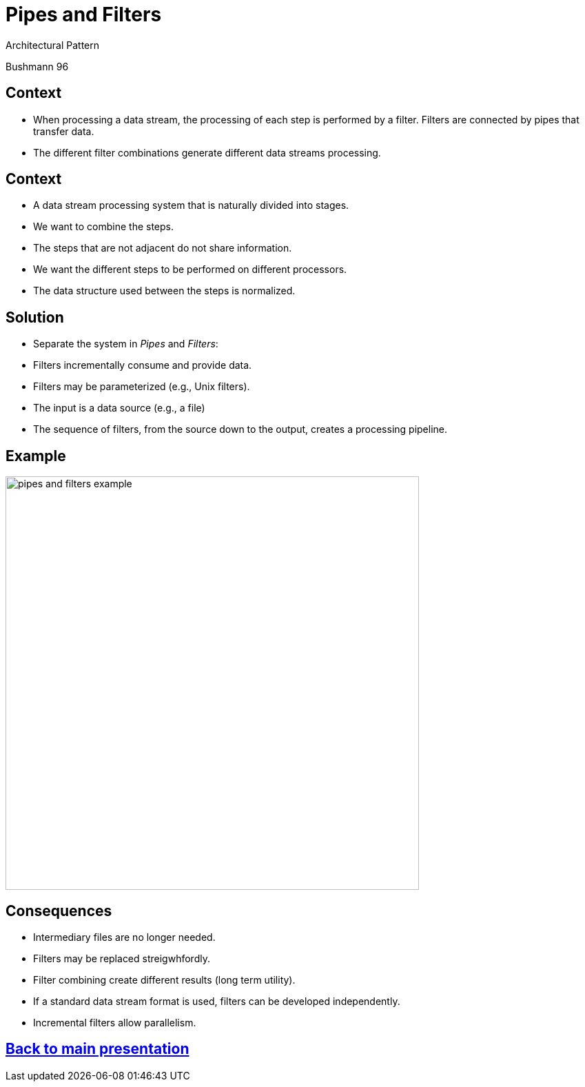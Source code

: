 :revealjs_center: false
:revealjs_display: flex
:revealjs_transition: none
:revealjs_slideNumber: c/t
:revealjs_theme: stereopticon
:revealjs_width: 1920
:revealjs_height: 1080
:revealjs_history: true
:revealjs_margin: 0
:source-highlighter: highlightjs
:imagesdir: images
:includedir: includes
:sectids!:

= Pipes and Filters

Architectural Pattern

Bushmann 96

== Context

* When processing a data stream, the processing of each step is performed by a filter. Filters are connected by pipes that transfer data.
* The different filter combinations generate different data streams processing.


== Context

* A data stream processing system that is naturally divided into stages.
* We want to combine the steps.
* The steps that are not adjacent do not share information.
* We want the different steps to be performed on different processors.
* The data structure used between the steps is normalized.

== Solution

* Separate the system in _Pipes_ and _Filters_:
* Filters incrementally consume and provide data.
* Filters may be parameterized (e.g., Unix filters).
* The input is a data source (e.g., a file)
* The sequence of filters, from the source down to the output, creates a processing pipeline.

== Example

image::pipes-and-filters-example.png[align=center,width=600px]

== Consequences

* Intermediary files are no longer needed.
* Filters may be replaced streigwhfordly.
* Filter combining create different results (long term utility).
* If a standard data stream format is used, filters can be developed independently.
* Incremental filters allow parallelism.

[.impact]
== link:../..[Back to main presentation]
